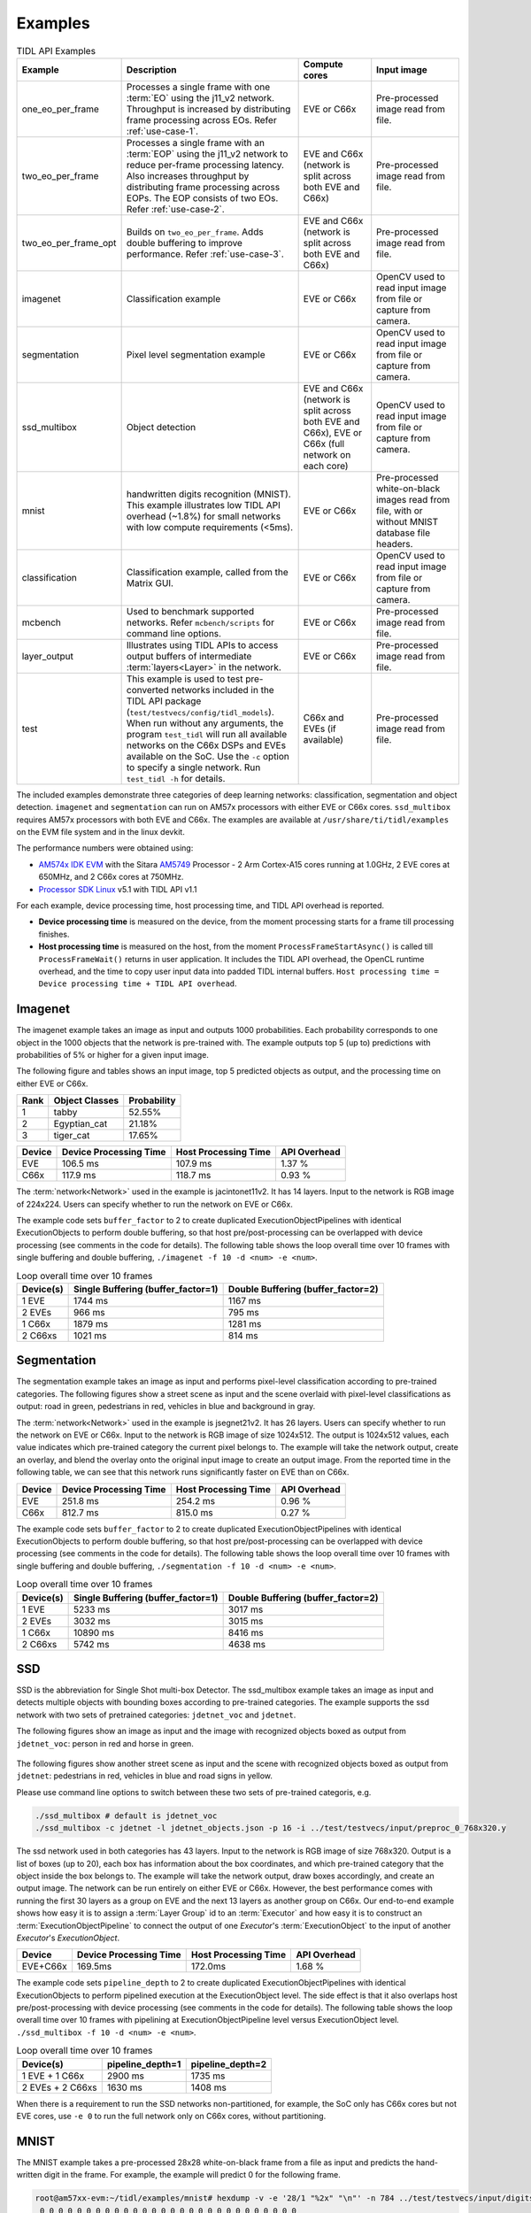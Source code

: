 .. _examples:

********
Examples
********

.. list-table:: TIDL API Examples
   :header-rows: 1
   :widths: 12 43 20 25

   * - Example
     - Description
     - Compute cores
     - Input image
   * - one_eo_per_frame
     - Processes a single frame with one :term:`EO` using the j11_v2 network. Throughput is increased by distributing frame processing across EOs. Refer :ref:`use-case-1`.
     - EVE or C66x
     - Pre-processed image read from file.
   * - two_eo_per_frame
     - Processes a single frame with an :term:`EOP` using the j11_v2 network to reduce per-frame processing latency. Also increases throughput by distributing frame processing across EOPs. The EOP consists of two EOs. Refer :ref:`use-case-2`.
     - EVE and C66x (network is split across both EVE and C66x)
     - Pre-processed image read from file.
   * - two_eo_per_frame_opt
     - Builds on ``two_eo_per_frame``. Adds double buffering to improve performance. Refer :ref:`use-case-3`.
     - EVE and C66x (network is split across both EVE and C66x)
     - Pre-processed image read from file.

   * - imagenet
     - Classification example
     - EVE or C66x
     - OpenCV used to read input image from file or capture from camera.
   * - segmentation
     - Pixel level segmentation example
     - EVE or C66x
     - OpenCV used to read input image from file or capture from camera.
   * - ssd_multibox
     - Object detection
     - EVE and C66x (network is split across both EVE and C66x), EVE or C66x (full network on each core)
     - OpenCV used to read input image from file or capture from camera.
   * - mnist
     - handwritten digits recognition (MNIST).  This example illustrates
       low TIDL API overhead (~1.8%) for small networks with low compute
       requirements (<5ms).
     - EVE or C66x
     - Pre-processed white-on-black images read from file, with or without
       MNIST database file headers.
   * - classification
     - Classification example, called from the Matrix GUI.
     - EVE or C66x
     - OpenCV used to read input image from file or capture from camera.
   * - mcbench
     - Used to benchmark supported networks. Refer ``mcbench/scripts`` for command line options.
     - EVE or C66x
     - Pre-processed image read from file.
   * - layer_output
     - Illustrates using TIDL APIs to access output buffers of intermediate :term:`layers<Layer>` in the network.
     - EVE or C66x
     - Pre-processed image read from file.
   * - test
     - This example is used to test pre-converted networks included in the TIDL API package (``test/testvecs/config/tidl_models``). When run without any arguments, the program ``test_tidl`` will run all available networks on the C66x DSPs and EVEs available on the SoC. Use the ``-c`` option to specify a single network. Run ``test_tidl -h``  for details.
     - C66x and EVEs (if available)
     - Pre-processed image read from file.

The included examples demonstrate three categories of deep learning networks: classification, segmentation and object detection.  ``imagenet`` and ``segmentation`` can run on AM57x processors with either EVE or C66x cores.  ``ssd_multibox`` requires AM57x processors with both EVE and C66x. The examples are available at ``/usr/share/ti/tidl/examples`` on the EVM file system and in the linux devkit.

The performance numbers were obtained using:

* `AM574x IDK EVM`_ with the Sitara `AM5749`_ Processor - 2 Arm Cortex-A15 cores running at 1.0GHz, 2 EVE cores at 650MHz, and 2 C66x cores at 750MHz.
* `Processor SDK Linux`_ v5.1 with TIDL API v1.1

For each example, device processing time, host processing time,
and TIDL API overhead is reported.

* **Device processing time** is measured on the device, from the moment processing starts for a frame till processing finishes.
* **Host processing time** is measured on the host, from the moment ``ProcessFrameStartAsync()`` is called till ``ProcessFrameWait()`` returns in user application.  It includes the TIDL API overhead, the OpenCL runtime overhead, and the time to copy user input data into padded TIDL internal buffers. ``Host processing time = Device processing time + TIDL API overhead``.


Imagenet
--------

The imagenet example takes an image as input and outputs 1000 probabilities.
Each probability corresponds to one object in the 1000 objects that the
network is pre-trained with.  The example outputs top 5 (up to) predictions
with probabilities of 5% or higher for a given input image.

The following figure and tables shows an input image, top 5 predicted
objects as output, and the processing time on either EVE or C66x.

.. image:: ../../examples/test/testvecs/input/objects/cat-pet-animal-domestic-104827.jpeg
   :width: 600


==== ============== ===========
Rank Object Classes Probability
==== ============== ===========
1    tabby          52.55%
2    Egyptian_cat   21.18%
3    tiger_cat      17.65%
==== ============== ===========

=======   ====================== ==================== ============
Device    Device Processing Time Host Processing Time API Overhead
=======   ====================== ==================== ============
EVE       106.5 ms               107.9 ms             1.37 %
C66x      117.9 ms               118.7 ms             0.93 %
=======   ====================== ==================== ============

The :term:`network<Network>` used in the example is jacintonet11v2. It has
14 layers. Input to the network is RGB image of 224x224. Users can specify whether to run the network on EVE or C66x.

The example code sets ``buffer_factor`` to 2 to create duplicated
ExecutionObjectPipelines with identical ExecutionObjects to
perform double buffering, so that host pre/post-processing can be overlapped
with device processing (see comments in the code for details).
The following table shows the loop overall time over 10 frames
with single buffering and double buffering,
``./imagenet -f 10 -d <num> -e <num>``.

.. list-table:: Loop overall time over 10 frames
   :header-rows: 1

   * - Device(s)
     - Single Buffering (buffer_factor=1)
     - Double Buffering (buffer_factor=2)
   * - 1 EVE
     - 1744 ms
     - 1167 ms
   * - 2 EVEs
     - 966 ms
     - 795 ms
   * - 1 C66x
     - 1879 ms
     - 1281 ms
   * - 2 C66xs
     - 1021 ms
     - 814 ms

Segmentation
------------

The segmentation example takes an image as input and performs pixel-level
classification according to pre-trained categories.  The following figures
show a street scene as input and the scene overlaid with pixel-level
classifications as output: road in green, pedestrians in red, vehicles
in blue and background in gray.

.. image:: ../../examples/test/testvecs/input/roads/pexels-photo-972355.jpeg
   :width: 600

.. image:: images/pexels-photo-972355-seg.jpg
   :width: 600

The :term:`network<Network>` used in the example is jsegnet21v2. It has
26 layers.  Users can specify whether to run the network on EVE or C66x.
Input to the network is RGB image of size 1024x512.  The output is 1024x512
values, each value indicates which pre-trained category the current pixel
belongs to.  The example will take the network output, create an overlay,
and blend the overlay onto the original input image to create an output image.
From the reported time in the following table, we can see that this network
runs significantly faster on EVE than on C66x.

=======     ====================== ==================== ============
Device      Device Processing Time Host Processing Time API Overhead
=======     ====================== ==================== ============
EVE         251.8 ms               254.2 ms             0.96 %
C66x        812.7 ms               815.0 ms             0.27 %
=======     ====================== ==================== ============

The example code sets ``buffer_factor`` to 2 to create duplicated
ExecutionObjectPipelines with identical ExecutionObjects to
perform double buffering, so that host pre/post-processing can be overlapped
with device processing (see comments in the code for details).
The following table shows the loop overall time over 10 frames
with single buffering and double buffering,
``./segmentation -f 10 -d <num> -e <num>``.

.. list-table:: Loop overall time over 10 frames
   :header-rows: 1

   * - Device(s)
     - Single Buffering (buffer_factor=1)
     - Double Buffering (buffer_factor=2)
   * - 1 EVE
     - 5233 ms
     - 3017 ms
   * - 2 EVEs
     - 3032 ms
     - 3015 ms
   * - 1 C66x
     - 10890 ms
     - 8416 ms
   * - 2 C66xs
     - 5742 ms
     - 4638 ms

.. _ssd-example:

SSD
---

SSD is the abbreviation for Single Shot multi-box Detector.
The ssd_multibox example takes an image as input and detects multiple
objects with bounding boxes according to pre-trained categories.
The example supports the ssd network with two sets of pretrained categories:
``jdetnet_voc`` and ``jdetnet``.

The following figures show an image as input and the image with recognized
objects boxed as output from ``jdetnet_voc``: person in red and horse in green.

.. figure:: images/horse.png
   :width: 600

.. figure:: images/horse_multibox.png
   :width: 600

The following figures show another street scene as input and the scene
with recognized objects boxed as output from ``jdetnet``: pedestrians in red,
vehicles in blue and road signs in yellow.

.. image:: ../../examples/test/testvecs/input/roads/pexels-photo-378570.jpeg
   :width: 600

.. image:: images/pexels-photo-378570-ssd.jpg
   :width: 600

Please use command line options to switch between these two sets of pre-trained
categoris, e.g.

.. code-block:: shell

   ./ssd_multibox # default is jdetnet_voc 
   ./ssd_multibox -c jdetnet -l jdetnet_objects.json -p 16 -i ../test/testvecs/input/preproc_0_768x320.y

The ssd network used in both categories has 43 layers.
Input to the network is RGB image of size 768x320.  Output is a list of
boxes (up to 20), each box has information about the box coordinates, and
which pre-trained category that the object inside the box belongs to.
The example will take the network output, draw boxes accordingly,
and create an output image.
The network can be run entirely on either EVE or C66x.  However, the best
performance comes with running the first 30 layers as a group on EVE
and the next 13 layers as another group on C66x.
Our end-to-end example shows how easy it is to assign a :term:`Layer Group` id
to an :term:`Executor` and how easy it is to construct an :term:`ExecutionObjectPipeline` to connect the output of one *Executor*'s :term:`ExecutionObject`
to the input of another *Executor*'s *ExecutionObject*.

========      ====================== ==================== ============
Device        Device Processing Time Host Processing Time API Overhead
========      ====================== ==================== ============
EVE+C66x      169.5ms                172.0ms              1.68 %
========      ====================== ==================== ============

The example code sets ``pipeline_depth`` to 2 to create duplicated
ExecutionObjectPipelines with identical ExecutionObjects to
perform pipelined execution at the ExecutionObject level.
The side effect is that it also overlaps host pre/post-processing
with device processing (see comments in the code for details).
The following table shows the loop overall time over 10 frames
with pipelining at ExecutionObjectPipeline level
versus ExecutionObject level.
``./ssd_multibox -f 10 -d <num> -e <num>``.

.. list-table:: Loop overall time over 10 frames
   :header-rows: 1

   * - Device(s)
     - pipeline_depth=1
     - pipeline_depth=2
   * - 1 EVE + 1 C66x
     - 2900 ms
     - 1735 ms
   * - 2 EVEs + 2 C66xs
     - 1630 ms
     - 1408 ms

When there is a requirement to run the SSD networks non-partitioned,
for example, the SoC only has C66x cores but not EVE cores,
use ``-e 0`` to run the full network only on C66x cores, without partitioning.

.. _mnist-example:

MNIST
-----

The MNIST example takes a pre-processed 28x28 white-on-black frame from
a file as input and predicts the hand-written digit in the frame.
For example, the example will predict 0 for the following frame.

.. code-block:: none

    root@am57xx-evm:~/tidl/examples/mnist# hexdump -v -e '28/1 "%2x" "\n"' -n 784 ../test/testvecs/input/digits10_images_28x28.y
     0 0 0 0 0 0 0 0 0 0 0 0 0 0 0 0 0 0 0 0 0 0 0 0 0 0 0 0
     0 0 0 0 0 0 0 0 0 0 0 0 0 0 0 0 0 0 0 0 0 0 0 0 0 0 0 0
     0 0 0 0 0 0 0 0 0 0 0 0 0 0 3 314 8 0 0 0 0 0 0 0 0 0 0
     0 0 0 0 0 0 0 0 0 0 0 0319bdfeec1671b 0 0 0 0 0 0 0 0 0
     0 0 0 0 0 0 0 0 0 0 01ed5ffd2a4e4ec89 0 0 0 0 0 0 0 0 0
     0 0 0 0 0 0 0 0 0 0 1bcffee2a 031e6e225 0 0 0 0 0 0 0 0
     0 0 0 0 0 0 0 0 0 05ff7ffbf 2 0 078ffa1 0 0 0 0 0 0 0 0
     0 0 0 0 0 0 0 0 0 0b2f2f34e 0 0 015e0d8 0 0 0 0 0 0 0 0
     0 0 0 0 0 0 0 0 0148deab2 0 0 0 0 0bdec 2 0 0 0 0 0 0 0
     0 0 0 0 0 0 0 0 0 084f845 0 0 0 0 0a4f222 0 0 0 0 0 0 0
     0 0 0 0 0 0 0 0 0 0c4d3 5 0 0 0 0 096f21c 0 0 0 0 0 0 0
     0 0 0 0 0 0 0 0 052f695 0 0 0 0 0 0a7ed 8 0 0 0 0 0 0 0
     0 0 0 0 0 0 0 0 09af329 0 0 0 0 0 0d1cf 0 0 0 0 0 0 0 0
     0 0 0 0 0 0 0 0 2d4c8 0 0 0 0 0 01ae9a2 0 0 0 0 0 0 0 0
     0 0 0 0 0 0 0 038fa9a 0 0 0 0 0 062ff76 0 0 0 0 0 0 0 0
     0 0 0 0 0 0 0 07afe5d 0 0 0 0 0 0a9e215 0 0 0 0 0 0 0 0
     0 0 0 0 0 0 0 0bdec1d 0 0 0 0 017e7aa 0 0 0 0 0 0 0 0 0
     0 0 0 0 0 0 0 1e7d6 0 0 0 0 0 096f85a 0 0 0 0 0 0 0 0 0
     0 0 0 0 0 0 01df2bf 0 0 0 0 015e1ca 0 0 0 0 0 0 0 0 0 0
     0 0 0 0 0 0 061fc95 0 0 0 0 084f767 0 0 0 0 0 0 0 0 0 0
     0 0 0 0 0 0 06eff8b 0 0 0 033e8ca 4 0 0 0 0 0 0 0 0 0 0
     0 0 0 0 0 0 060fc9e 0 0 0 092d63e 0 0 0 0 0 0 0 0 0 0 0
     0 0 0 0 0 0 01bf1da 6 0 019b656 0 0 0 0 0 0 0 0 0 0 0 0
     0 0 0 0 0 0 0 0c3fb8e a613e7b 5 0 0 0 0 0 0 0 0 0 0 0 0
     0 0 0 0 0 0 0 049f1fcf5f696 9 0 0 0 0 0 0 0 0 0 0 0 0 0
     0 0 0 0 0 0 0 0 04ca0b872 1 0 0 0 0 0 0 0 0 0 0 0 0 0 0
     0 0 0 0 0 0 0 0 0 0 0 0 0 0 0 0 0 0 0 0 0 0 0 0 0 0 0 0
     0 0 0 0 0 0 0 0 0 0 0 0 0 0 0 0 0 0 0 0 0 0 0 0 0 0 0 0

The file can contain multiple frames.  If an optional label file is also
given, the example will compare predicted result against pre-determined
label for accuracy.  The input files may or may not have `MNIST dataset
file headers <http://yann.lecun.com/exdb/mnist/>`_.  If using headers,
input filenames must end with idx3-ubyte or idx1-ubyte.

The MNIST example also illustrates low overhead of TIDL API for small
networks with low compute requirements (<5ms).  The network runs about 3ms
on EVE for a single frame.  As shown in the following table, when running
over 1000 frames, the overhead is about 1.8%.

.. list-table:: Loop overall time over 1000 frames
   :header-rows: 1

   * - Device(s)
     - Device Processing Time
     - Host Processing Time
     - API Overhead
   * - 1 EVE
     - 3091 ms
     - 3146 ms
     - 1.78%

Running Examples
----------------

The examples are located in ``/usr/share/ti/tidl/examples`` on
the EVM file system.  **Each example needs to be run in its own directory** due to relative paths to configuration files.
Running an example with ``-h`` will show help message with option set.
The following listing illustrates how to build and run the examples.

.. code-block:: shell

   root@am57xx-evm:~/tidl/examples/imagenet# ./imagenet
   Input: ../test/testvecs/input/objects/cat-pet-animal-domestic-104827.jpeg
   1: tabby,   prob = 52.55%
   2: Egyptian_cat,   prob = 21.18%
   3: tiger_cat,   prob = 17.65%
   Loop total time (including read/write/opencv/print/etc):  183.3ms
   imagenet PASSED

   root@am57xx-evm:~/tidl-api/examples/segmentation# ./segmentation
   Input: ../test/testvecs/input/000100_1024x512_bgr.y
   frame[  0]: Time on EVE0: 251.74 ms, host: 258.02 ms API overhead: 2.43 %
   Saving frame 0 to: frame_0.png
   Saving frame 0 overlayed with segmentation to: overlay_0.png
   frame[  1]: Time on EVE0: 251.76 ms, host: 255.79 ms API overhead: 1.58 %
   Saving frame 1 to: frame_1.png
   Saving frame 1 overlayed with segmentation to: overlay_1.png
   ...
   frame[  8]: Time on EVE0: 251.75 ms, host: 254.21 ms API overhead: 0.97 %
   Saving frame 8 to: frame_8.png
   Saving frame 8 overlayed with segmentation to: overlay_8.png
   Loop total time (including read/write/opencv/print/etc):   4809ms
   segmentation PASSED

   root@am57xx-evm:~/tidl-api/examples/ssd_multibox# ./ssd_multibox
   Input: ../test/testvecs/input/preproc_0_768x320.y
   frame[  0]: Time on EVE0+DSP0: 169.44 ms, host: 173.56 ms API overhead: 2.37 %
   Saving frame 0 to: frame_0.png
   Saving frame 0 with SSD multiboxes to: multibox_0.png
   Loop total time (including read/write/opencv/print/etc):  320.2ms
   ssd_multibox PASSED

   root@am57xx-evm:~/tidl/examples/mnist# ./mnist
   Input images: ../test/testvecs/input/digits10_images_28x28.y
   Input labels: ../test/testvecs/input/digits10_labels_10x1.y
   0
   1
   2
   3
   4
   5
   6
   7
   8
   9
   Device total time:  31.02ms
   Loop total time (including read/write/print/etc):  32.49ms
   Accuracy:    100%
   mnist PASSED


Image input
^^^^^^^^^^^

The image input option, ``-i <image>``, takes an image file as input.
You can supply an image file with format that OpenCV can read, since
we use OpenCV for image pre/post-processing.  When ``-f <number>`` option
is used, the same image will be processed repeatedly.

Camera (live video) input
^^^^^^^^^^^^^^^^^^^^^^^^^

The input option, ``-i camera<number>``, enables live frame inputs
from camera.  ``<number>`` is the video input port number
of your camera in Linux.  Use the following command to check video
input ports.  The number defaults to ``1`` for TMDSCM572X camera module
used on AM57x EVMs.  You can use ``-f <number>`` to specify the number
of frames you want to process.

.. code-block:: shell

  root@am57xx-evm:~# v4l2-ctl --list-devices
  omapwb-cap (platform:omapwb-cap):
        /dev/video11

  omapwb-m2m (platform:omapwb-m2m):
        /dev/video10

  vip (platform:vip):
        /dev/video1

  vpe (platform:vpe):
        /dev/video0


Pre-recorded video (mp4/mov/avi) input
^^^^^^^^^^^^^^^^^^^^^^^^^^^^^^^^^^^^^^

The input option, ``-i <name>.{mp4,mov,avi}``, enables frame inputs from
pre-recorded video file in mp4, mov or avi format.  If you have a video in
a different OpenCV-supported format/suffix, you can simply create a softlink
with one of the mp4, mov or avi suffixes and feed it into the example.
Again, use ``-f <number>`` to specify the number of frames you want to process.

Displaying video output
^^^^^^^^^^^^^^^^^^^^^^^

When using video input, live or pre-recorded, the example will display
the output in a window using OpenCV.  If you have a LCD screen attached
to the EVM, you will need to kill the ``matrix-gui`` first in order to
see the example display window, as shown in the following example.

.. code-block:: shell

  root@am57xx-evm:/usr/share/ti/tidl/examples/ssd_multibox# /etc/init.d/matrix-gui-2.0 stop
  Stopping Matrix GUI application.
  root@am57xx-evm:/usr/share/ti/tidl/examples/ssd_multibox# ./ssd_multibox -i camera -f 100
  Input: camera
  init done
  Using Wayland-EGL
  wlpvr: PVR Services Initialised
  Using the 'xdg-shell-v5' shell integration
  ... ...
  root@am57xx-evm:/usr/share/ti/tidl/examples/ssd_multibox# /etc/init.d/matrix-gui-2.0 start
  /usr/share/ti/tidl/examples/ssd_multibox
  Removing stale PID file /var/run/matrix-gui-2.0.pid.
  Starting Matrix GUI application.


.. _AM574x IDK EVM:  http://www.ti.com/tool/tmdsidk574
.. _AM5749: http://www.ti.com/product/AM5749/
.. _Processor SDK Linux: http://software-dl.ti.com/processor-sdk-linux/esd/AM57X/latest/index_FDS.html
